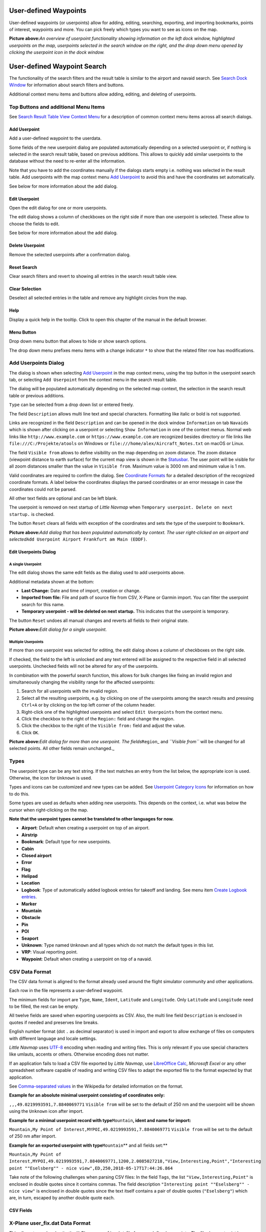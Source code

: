 .. _userpoints:

User-defined Waypoints
----------------------

User-defined waypoints (or userpoints) allow for adding, editing,
searching, exporting, and importing bookmarks, points of interest,
waypoints and more. You can pick freely which types you want to see as
icons on the map.

|Overview of User-defined Waypoints|

**Picture above:**\ *An overview of userpoint functionality showing
information on the left dock window, highlighted userpoints on the map,
userpoints selected in the search window on the right, and the drop down
menu opened by clicking the userpoint icon in the dock window.*

.. _userpoints-search:

User-defined Waypoint Search
----------------------------

The functionality of the search filters and the result table is similar
to the airport and navaid search. See `Search Dock Window <SEARCH.html>`__
for information about search filters and buttons.

Additional context menu items and buttons allow adding, editing, and
deleting of userpoints.

.. _userpoints-top-buttons:

Top Buttons and additional Menu Items
~~~~~~~~~~~~~~~~~~~~~~~~~~~~~~~~~~~~~

See `Search Result Table View Context
Menu <SEARCH.html#search-result-table-view-context-menu>`__ for a
description of common context menu items across all search dialogs.

.. _userpoints-add:

|Add Userpoint| Add Userpoint
^^^^^^^^^^^^^^^^^^^^^^^^^^^^^

Add a user-defined waypoint to the userdata.

Some fields of the new userpoint dialog are populated automatically
depending on a selected userpoint or, if nothing is selected in the
search result table, based on previous additions. This allows to quickly
add similar userpoints to the database without the need to re-enter all
the information.

Note that you have to add the coordinates manually if the dialogs starts
empty i.e. nothing was selected in the result table. Add userpoints with
the map context menu `Add Userpoint <MAPDISPLAY.html#add-userpoint>`__ to
avoid this and have the coordinates set automatically.

See below for more information about the add dialog.

.. _userpoints-edit:

|Edit Userpoint| Edit Userpoint
^^^^^^^^^^^^^^^^^^^^^^^^^^^^^^^

Open the edit dialog for one or more userpoints.

The edit dialog shows a column of checkboxes on the right side if more
than one userpoint is selected. These allow to choose the fields to
edit.

See below for more information about the add dialog.

.. _userpoints-delete:

|Delete Userpoint| Delete Userpoint
^^^^^^^^^^^^^^^^^^^^^^^^^^^^^^^^^^^

Remove the selected userpoints after a confirmation dialog.

.. _userpoints-reset-search:

|Reset Search| Reset Search
^^^^^^^^^^^^^^^^^^^^^^^^^^^

Clear search filters and revert to showing all entries in the search
result table view.

.. _userpoints-clear-selection:

|Clear Selection| Clear Selection
^^^^^^^^^^^^^^^^^^^^^^^^^^^^^^^^^

Deselect all selected entries in the table and remove any highlight
circles from the map.

.. _userpoints-help:

|Help| Help
^^^^^^^^^^^

Display a quick help in the tooltip. Click to open this chapter of the
manual in the default browser.

.. _userpoints-menu:

|Menu Button| Menu Button
^^^^^^^^^^^^^^^^^^^^^^^^^

Drop down menu button that allows to hide or show search options.

The drop down menu prefixes menu items with a change indicator ``*`` to
show that the related filter row has modifications.

.. _userpoints-dialog-add:

Add Userpoints Dialog
~~~~~~~~~~~~~~~~~~~~~

The dialog is shown when selecting `Add
Userpoint <MAPDISPLAY.html#add-userpoint>`__ |Add Userpoint| in the map
context menu, using the top button in the userpoint search tab, or
selecting ``Add Userpoint`` from the context menu in the search result
table.

The dialog will be populated automatically depending on the selected map
context, the selection in the search result table or previous additions.

``Type`` can be selected from a drop down list or entered freely.

The field ``Description`` allows multi line text and special characters.
Formatting like italic or bold is not supported.

Links are recognized in the field ``Description`` and can be opened in
the dock window ``Information`` on tab ``Navaids`` which is shown after
clicking on a userpoint or selecting ``Show Information`` in one of the
context menus. Normal web links like ``http://www.example.com`` or
``https://www.example.com`` are recognized besides directory or file
links like ``file:///C:/Projekte/atools`` on Windows or
``file:///home/alex/Aircraft_Notes.txt`` on macOS or Linux.

The field ``Visible from`` allows to define visibility on the map
depending on zoom distance. The zoom distance (viewpoint distance to
earth surface) for the current map view is shown in the
`Statusbar <MENUS.html#statusbar>`__. The user point will be visible for
all zoom distances smaller than the value in ``Visible from``. Maximum
value is 3000 nm and minimum value is 1 nm.

Valid coordinates are required to confirm the dialog. See `Coordinate
Formats <COORDINATES.html#coordinates-formats>`__ for a detailed
description of the recognized coordinate formats. A label below the
coordinates displays the parsed coordinates or an error message in case
the coordinates could not be parsed.

All other text fields are optional and can be left blank.

The userpoint is removed on next startup of *Little Navmap* when
``Temporary userpoint. Delete on next startup.`` is checked.

The button ``Reset`` clears all fields with exception of the coordinates
and sets the type of the userpoint to ``Bookmark``.

|Add Dialog for User-defined Waypoint|

**Picture above:**\ *Add dialog that has been populated automatically by
context. The user right-clicked on an airport and
selected*\ ``Add Userpoint Airport Frankfurt am Main (EDDF)``\ *.*

.. _userpoints-dialog-edit:

Edit Userpoints Dialog
^^^^^^^^^^^^^^^^^^^^^^

A single Userpoint
''''''''''''''''''

The edit dialog shows the same edit fields as the dialog used to add
userpoints above.

Additional metadata shown at the bottom:

-  **Last Change:** Date and time of import, creation or change.
-  **Imported from file:** File and path of source file from CSV,
   X-Plane or Garmin import. You can filter the userpoint search for
   this name.
-  **Temporary userpoint - will be deleted on next startup.** This
   indicates that the userpoint is temporary.

The button ``Reset`` undoes all manual changes and reverts all fields to
their original state.

|Edit Dialog for one User-defined Waypoint|

**Picture above:**\ *Edit dialog for a single userpoint.*

Multiple Userpoints
'''''''''''''''''''

If more than one userpoint was selected for editing, the edit dialog
shows a column of checkboxes on the right side.

If checked, the field to the left is unlocked and any text entered will
be assigned to the respective field in all selected userpoints.
Unchecked fields will not be altered for any of the userpoints.

In combination with the powerful search function, this allows for bulk
changes like fixing an invalid region and simultaneously changing the
visibility range for the affected userpoints:

#. Search for all userpoints with the invalid region.
#. Select all the resulting userpoints, e.g. by clicking on one of the
   userpoints among the search results and pressing ``Ctrl+A`` or by
   clicking on the top left corner of the column header.
#. Right-click one of the highlighted userpoints and select
   ``Edit Userpoints`` from the context menu.
#. Click the checkbox to the right of the ``Region:`` field and change
   the region.
#. Click the checkbox to the right of the ``Visible from:`` field and
   adjust the value.
#. Click ``OK``.

|Edit Dialog for User-defined Waypoints|

**Picture above:**\ *Edit dialog for more than one userpoint. The
fields*\ ``Region``\ \_ and *``Visible from``* will be changed for all
selected points. All other fields remain unchanged.\_

.. _userpoints-types:

Types
~~~~~

The userpoint type can be any text string. If the text matches an entry
from the list below, the appropriate icon is used. Otherwise, the icon
for ``Unknown`` |Unknown| is used.

Types and icons can be customized and new types can be added. See
`Userpoint Category Icons <CUSTOMIZE.html#customize-userpoint-icons>`__
for information on how to do this.

Some types are used as defaults when adding new userpoints. This depends
on the context, i.e. what was below the cursor when right-clicking on
the map.

**Note that the userpoint types cannot be translated to other languages
for now.**

-  |Airport| **Airport**: Default when creating a userpoint on top of an
   airport.
-  |Airstrip| **Airstrip**
-  |Bookmark| **Bookmark**: Default type for new userpoints.
-  |Cabin| **Cabin**
-  |Closed| **Closed airport**
-  |Error| **Error**
-  |Flag| **Flag**
-  |Helipad| **Helipad**
-  |Location| **Location**
-  |Logbook| **Logbook**: Type of automatically added logbook entries
   for takeoff and landing. See menu item `Create Logbook
   entries <MENUS.html#userdata-menu-create-logbook>`__.
-  |Marker| **Marker**
-  |Mountain| **Mountain**
-  |Obstacle| **Obstacle**
-  |Pin| **Pin**
-  |POI| **POI**
-  |Seaport| **Seaport**
-  |Unknown| **Unknown**: Type named ``Unknown`` and all types which do
   not match the default types in this list.
-  |VRP| **VRP**: Visual reporting point.
-  |Waypoint| **Waypoint**: Default when creating a userpoint on top of
   a navaid.

.. _userpoints-csv:

CSV Data Format
~~~~~~~~~~~~~~~

The CSV data format is aligned to the format already used around the
flight simulator community and other applications.

Each row in the file represents a user-defined waypoint.

The minimum fields for import are ``Type``, ``Name``, ``Ident``,
``Latitude`` and ``Longitude``. Only ``Latitude`` and ``Longitude`` need
to be filled, the rest can be empty.

All twelve fields are saved when exporting userpoints as CSV. Also, the
multi line field ``Description`` is enclosed in quotes if needed and
preserves line breaks.

English number format (dot ``.`` as decimal separator) is used in import
and export to allow exchange of files on computers with different
language and locale settings.

*Little Navmap* uses `UTF-8 <https://en.wikipedia.org/wiki/UTF-8>`__
encoding when reading and writing files. This is only relevant if you
use special characters like umlauts, accents or others. Otherwise
encoding does not matter.

If an application fails to load a CSV file exported by *Little Navmap*,
use `LibreOffice Calc <https://www.libreoffice.org>`__, *Microsoft
Excel* or any other spreadsheet software capable of reading and writing
CSV files to adapt the exported file to the format expected by that
application.

See `Comma-separated
values <https://en.wikipedia.org/wiki/Comma-separated_values>`__ in the
Wikipedia for detailed information on the format.

**Example for an absolute minimal userpoint consisting of coordinates
only:**

``,,,49.0219993591,7.8840069771`` ``Visible from`` will be set to the
default of 250 nm and the userpoint will be shown using the ``Unknown``
|Unknown| icon after import.

**Example for a minimal userpoint record with type**\ ``Mountain``\ **,
ident and name for import:**

``Mountain,My Point of Interest,MYPOI,49.0219993591,7.8840069771``
``Visible from`` will be set to the default of 250 nm after import.

**Example for an exported userpoint with type**\ ``Mountain``\ \*\* and
all fields set:*\*

``Mountain,My Point of Interest,MYPOI,49.0219993591,7.8840069771,1200,2.0085027218,"View,Interesting,Point","Interesting point ""Eselsberg"" - nice view",ED,250,2018-05-17T17:44:26.864``

Take note of the following challenges when parsing CSV files: In the
field ``Tags``, the list ``"View,Interesting,Point"`` is enclosed in
double quotes since it contains commas. The field description
``"Interesting point ""Eselsberg"" - nice view"`` is enclosed in double
quotes since the text itself contains a pair of double quotes
(``"Eselsberg"``) which are, in turn, escaped by another double quote
each.

CSV Fields
^^^^^^^^^^

+---+-----+---+---+-------------------------------------------------------+
| P | Nam | R | E | Comment                                               |
| o | e   | e | m |                                                       |
| s |     | q | p |                                                       |
| i |     | u | t |                                                       |
| t |     | i | y |                                                       |
| i |     | r | A |                                                       |
| o |     | e | l |                                                       |
| n |     | d | l |                                                       |
|   |     |   | o |                                                       |
|   |     |   | w |                                                       |
|   |     |   | e |                                                       |
|   |     |   | d |                                                       |
+===+=====+===+===+=======================================================+
| 1 | Typ | Y | Y | One of the predefined or user-defined types. The icon |
|   | e   | e | e | for ``Unknown`` is used if the type does not match    |
|   |     | s | s | one of the known types.                               |
+---+-----+---+---+-------------------------------------------------------+
| 2 | Nam | Y | Y | Free to use field. Used for Garmin export.            |
|   | e   | e | e |                                                       |
|   |     | s | s |                                                       |
+---+-----+---+---+-------------------------------------------------------+
| 3 | Ide | Y | Y | Required only for Garmin and X-Plane export. Has to   |
|   | nt  | e | e | be a unique valid identifier with maximum of five     |
|   |     | s | s | characters for these exports.                         |
+---+-----+---+---+-------------------------------------------------------+
| 4 | Lat | Y | N | Range from -90 to 90 degrees using dot ``.`` as       |
|   | itu | e | o | decimal separator                                     |
|   | de  | s |   |                                                       |
+---+-----+---+---+-------------------------------------------------------+
| 5 | Lon | Y | N | Range from -180 to 180 degrees using dot ``.`` as     |
|   | git | e | o | decimal separator.                                    |
|   | ude | s |   |                                                       |
+---+-----+---+---+-------------------------------------------------------+
| 6 | Alt | N | Y | Must be a valid number if used. Unit is always feet.  |
|   | itu | o | e |                                                       |
|   | de  |   | s |                                                       |
+---+-----+---+---+-------------------------------------------------------+
| 7 | Mag | N | Y | Ignored on import and set to a valid calculated value |
|   | net | o | e | on export.                                            |
|   | ic  |   | s |                                                       |
|   | var |   |   |                                                       |
|   | ian |   |   |                                                       |
|   | ce  |   |   |                                                       |
+---+-----+---+---+-------------------------------------------------------+
| 8 | Tag | N | Y | Free to use field. GUI has no special tag search.     |
|   | s   | o | e |                                                       |
|   |     |   | s |                                                       |
+---+-----+---+---+-------------------------------------------------------+
| 9 | Des | N | Y | Free to use field which allows line breaks.           |
|   | cri | o | e |                                                       |
|   | pti |   | s |                                                       |
|   | on  |   |   |                                                       |
+---+-----+---+---+-------------------------------------------------------+
| 1 | Reg | N | Y | Two letter ICAO region of a userpoint or waypoint.    |
| 0 | ion | o | e | Used for X-Plane export. Replaced with default value  |
|   |     |   | s | ``ZZ`` on X-Plane export if empty.                    |
+---+-----+---+---+-------------------------------------------------------+
| 1 | Vis | N | Y | Defines from what zoom distance in nautical miles     |
| 1 | ibl | o | e | (shown on `Status Bar <MENUS.html#statusbar>`__) the    |
|   | e   |   | s | userpoint is visible. Set to 250 nm if empty on       |
|   | fro |   |   | import.                                               |
|   | m   |   |   |                                                       |
+---+-----+---+---+-------------------------------------------------------+
| 1 | Las | N | Y | ISO date and time of last change. Format is           |
| 2 | t   | o | e | independent of system date format settings. Format:   |
|   | upd |   | s | ``YYYY-MM-DDTHH:mm:ss``. Example:                     |
|   | ate |   |   | ``2018-03-28T22:06:16.763``. Not editable in GUI.     |
|   | tim |   |   |                                                       |
|   | est |   |   |                                                       |
|   | amp |   |   |                                                       |
+---+-----+---+---+-------------------------------------------------------+

.. _userpoints-xplane:

X-Plane user_fix.dat Data Format
~~~~~~~~~~~~~~~~~~~~~~~~~~~~~~~~

This allows to read and write the X-Plane ``user_fix.dat`` file for
user-defined waypoints. The file does not exist by default and has to be
saved to ``XPLANE/Custom Data/user_fix.dat``.

The format is described by *Laminar Research* in a PDF file which can be
downloaded here:
`XP-FIX1101-Spec.pdf <https://developer.x-plane.com/wp-content/uploads/2016/10/XP-FIX1101-Spec.pdf>`__.

The file consists of a header and a number of rows for the user fixes.
Each row has five columns which are separated by space or tab
characters.

There are five columns of data in the file:

#. Latitude
#. Longitude
#. Ident
#. Airport ident
#. Region

**Example for**\ ``user_fix.dat``\ **:** \``\` I 1101 Version - data
cycle 1704, build 20170325, metadata FixXP1101. NoCopyright (c) 2017
achwodu

50.88166700 12.58666700 PACEC ENRT ZZ -36.29987335 174.71089172 N0008
NZNI ZZ 99 \``\`

**Note that, while the user-defined waypoints are not displayed on the
X-Plane map, they can be selected and used to build flight plans in the
X-Plane stock GPS and FMS.**

Import
^^^^^^

**Example line from**\ ``user_fix.dat``\ \*\* above:*\*

``50.88166700  12.58666700 PACEC ENRT ZZ``

-  The coordinates are read into the *Little Navmap* userpoint
   coordinates.
-  The fix ident ``PACEC`` is read into the **Ident** field in *Little
   Navmap*.
-  The fix airport ``ENRT`` (enroute: no airport here) is read into the
   **Tags** field in *Little Navmap*.
-  The region ``ZZ`` (invalid or no region) is read into the **Region**
   field in *Little Navmap*.
-  **Type** will be set to ``Waypoint`` |Waypoint| for all imported
   fixes.

Export
^^^^^^

The mapping is the same as for the import.

-  Ident to fix ident.
-  Tags to fix airport.
-  Region to fix region.

All other fields are ignored.

The ident is adjusted to match a up to five digit and letter
combination. A generated ident is used if that is not possible or the
ident is empty.

Fix airport is always ``ENRT`` when exporting.

The region is adjusted for a two letter digit and letter combination.
``ZZ`` is used if that is not possible or the region is empty.

**The ident has to be unique in the**\ ``user_fix.dat``\ **. Therefore
it is recommended to set a unique ident for each waypoint manually or
leave the field empty so**\ \_Little Navmap_*\* can generate an ident
during export.*\*

.. _userpoints-garmin:

Garmin user.wpt Data Format
~~~~~~~~~~~~~~~~~~~~~~~~~~~

The Garmin user waypoint file is a CSV file. Each row in the file
represents a unique user waypoint.

There must be four columns of data in the file:

#. Waypoint ident
#. Waypoint name or description
#. Latitude
#. Longitude

**Example of a**\ ``user.wpt``\ \*\* file:*\*
``MTHOOD,MT HOOD PEAK,45.3723,-121.69783 CRTRLK,CRATER LAKE,42.94683,-122.11083 2WTER,2NM WEST TERRACINA,41.28140000,13.20110000 1NSAL,1NM NORTH SALERNO TOWN,40.69640000,14.78500000``

The waypoint ident can be up to 10 numbers or capital letters but the
GTN will shorten the name to the first 6 characters. No special
characters or symbols can be used. *Little Navmap* adjusts the ident
accordingly.

The waypoint name can be up to 25 numbers, capital letters, spaces, or
forward slash ``/`` characters. The name is displayed when selecting
waypoints to provide additional context to the pilot. *Little Navmap*
adjusts the name according to limitations.

Import
^^^^^^

**Example line from**\ ``user.wpt``\ \*\* above:*\*

``MTHOOD,MT HOOD PEAK,45.3723,-121.69783``

-  The ident ``MTHOOD`` is read into the **Ident** field in *Little
   Navmap*.
-  The name ``MT HOOD PEAK`` is read into the **Name** field in *Little
   Navmap*.
-  The coordinates are read into the *Little Navmap* userpoint
   coordinates.
-  **Type** will be set to ``Waypoint`` |Waypoint| for all imported
   waypoints.

Export
^^^^^^

Mapping of fields is same as import but all fields are adjusted to
limitations.

Note: If an imported waypoint ends up being within 0.001° latitude and
longitude of an existing user waypoint in the GTN, the existing waypoint
and name will be reused.

.. _userpoints-bgl:

Export XML for FSX/P3D BGL Compiler
^^^^^^^^^^^^^^^^^^^^^^^^^^^^^^^^^^^

This export option creates an XML file which can be compiled into an BGL
file containing waypoints.

The region and ident fields are required for this export option. If
region is empty or otherwise invalid ``ZZ`` is used. All waypoints are
of type ``NAMED``.

See Prepar3D SDK documentation for information on how to compile and add
the BGL to the simulator.

**Example:**
``xml <?xml version="1.0" encoding="UTF-8"?> <FSData version="9.0" xmlns:xsi="http://www.w3.org/2001/XMLSchema-instance" xsi:noNamespaceSchemaLocation="bglcomp.xsd">     <!--Created by Little Navmap Version 2.0.1.beta (revision 2b14e14) on 2018 05 17T12:24:36-->    <Waypoint lat="47.40833282" lon="15.21500015" waypointType="NAMED" waypointRegion="ZZ" magvar="4.02111530" waypointIdent="WHISK"/>    <Waypoint lat="47.39666748" lon="15.29833317" waypointType="NAMED" waypointRegion="ZZ" magvar="4.01835251" waypointIdent="SIERR"/> </FSData>``

.. _userpoints-data-format:

Database Backup Files
~~~~~~~~~~~~~~~~~~~~~

*Little Navmap* creates a full database backup on every start since undo
functionality is not available for userpoints.

You can also use the CSV export to create backups manually since CSV
allows to export the full dataset.

See `Userdata <FILES.html#userdata>`__ for information about database
backup files.

.. |Overview of User-defined Waypoints| image:: ../images/userpoint_overview.jpg
.. |Add Userpoint| image:: ../images/icon_userdata_add.png
.. |Edit Userpoint| image:: ../images/icon_userdata_edit.png
.. |Delete Userpoint| image:: ../images/icon_userdata_delete.png
.. |Reset Search| image:: ../images/icon_clear.png
.. |Clear Selection| image:: ../images/icon_clearselection.png
.. |Help| image:: ../images/icon_help.png
.. |Menu Button| image:: ../images/icon_menubutton.png
.. |Add Dialog for User-defined Waypoint| image:: ../images/userpoint_add.jpg
.. |Edit Dialog for one User-defined Waypoint| image:: ../images/userpoint_edit.jpg
.. |Edit Dialog for User-defined Waypoints| image:: ../images/userpoint_edit_bulk.jpg
.. |Unknown| image:: ../images/icon_userpoint_Unknown.png
.. |Airport| image:: ../images/icon_userpoint_Airport.png
.. |Airstrip| image:: ../images/icon_userpoint_Airstrip.png
.. |Bookmark| image:: ../images/icon_userpoint_Bookmark.png
.. |Cabin| image:: ../images/icon_userpoint_Cabin.png
.. |Closed| image:: ../images/icon_userpoint_Closed.png
.. |Error| image:: ../images/icon_userpoint_Error.png
.. |Flag| image:: ../images/icon_userpoint_Flag.png
.. |Helipad| image:: ../images/icon_userpoint_Helipad.png
.. |Location| image:: ../images/icon_userpoint_Location.png
.. |Logbook| image:: ../images/icon_userpoint_Logbook.png
.. |Marker| image:: ../images/icon_userpoint_Marker.png
.. |Mountain| image:: ../images/icon_userpoint_Mountain.png
.. |Obstacle| image:: ../images/icon_userpoint_Obstacle.png
.. |Pin| image:: ../images/icon_userpoint_Pin.png
.. |POI| image:: ../images/icon_userpoint_POI.png
.. |Seaport| image:: ../images/icon_userpoint_Seaport.png
.. |VRP| image:: ../images/icon_userpoint_VRP.png
.. |Waypoint| image:: ../images/icon_userpoint_Waypoint.png

